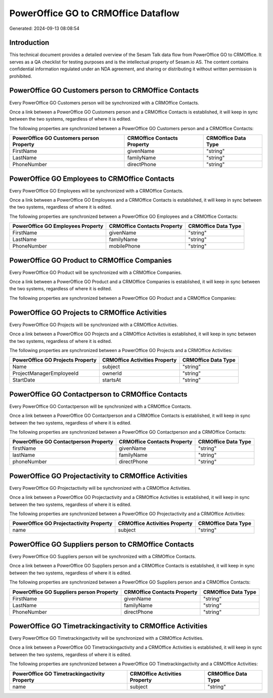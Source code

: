 ====================================
PowerOffice GO to CRMOffice Dataflow
====================================

Generated: 2024-09-13 08:08:54

Introduction
------------

This technical document provides a detailed overview of the Sesam Talk data flow from PowerOffice GO to CRMOffice. It serves as a QA checklist for testing purposes and is the intellectual property of Sesam.io AS. The content contains confidential information regulated under an NDA agreement, and sharing or distributing it without written permission is prohibited.

PowerOffice GO Customers person to CRMOffice Contacts
-----------------------------------------------------
Every PowerOffice GO Customers person will be synchronized with a CRMOffice Contacts.

Once a link between a PowerOffice GO Customers person and a CRMOffice Contacts is established, it will keep in sync between the two systems, regardless of where it is edited.

The following properties are synchronized between a PowerOffice GO Customers person and a CRMOffice Contacts:

.. list-table::
   :header-rows: 1

   * - PowerOffice GO Customers person Property
     - CRMOffice Contacts Property
     - CRMOffice Data Type
   * - FirstName
     - givenName
     - "string"
   * - LastName
     - familyName
     - "string"
   * - PhoneNumber
     - directPhone
     - "string"


PowerOffice GO Employees to CRMOffice Contacts
----------------------------------------------
Every PowerOffice GO Employees will be synchronized with a CRMOffice Contacts.

Once a link between a PowerOffice GO Employees and a CRMOffice Contacts is established, it will keep in sync between the two systems, regardless of where it is edited.

The following properties are synchronized between a PowerOffice GO Employees and a CRMOffice Contacts:

.. list-table::
   :header-rows: 1

   * - PowerOffice GO Employees Property
     - CRMOffice Contacts Property
     - CRMOffice Data Type
   * - FirstName
     - givenName
     - "string"
   * - LastName
     - familyName
     - "string"
   * - PhoneNumber
     - mobilePhone
     - "string"


PowerOffice GO Product to CRMOffice Companies
---------------------------------------------
Every PowerOffice GO Product will be synchronized with a CRMOffice Companies.

Once a link between a PowerOffice GO Product and a CRMOffice Companies is established, it will keep in sync between the two systems, regardless of where it is edited.

The following properties are synchronized between a PowerOffice GO Product and a CRMOffice Companies:

.. list-table::
   :header-rows: 1

   * - PowerOffice GO Product Property
     - CRMOffice Companies Property
     - CRMOffice Data Type


PowerOffice GO Projects to CRMOffice Activities
-----------------------------------------------
Every PowerOffice GO Projects will be synchronized with a CRMOffice Activities.

Once a link between a PowerOffice GO Projects and a CRMOffice Activities is established, it will keep in sync between the two systems, regardless of where it is edited.

The following properties are synchronized between a PowerOffice GO Projects and a CRMOffice Activities:

.. list-table::
   :header-rows: 1

   * - PowerOffice GO Projects Property
     - CRMOffice Activities Property
     - CRMOffice Data Type
   * - Name
     - subject
     - "string"
   * - ProjectManagerEmployeeId
     - ownerId
     - "string"
   * - StartDate
     - startsAt
     - "string"


PowerOffice GO Contactperson to CRMOffice Contacts
--------------------------------------------------
Every PowerOffice GO Contactperson will be synchronized with a CRMOffice Contacts.

Once a link between a PowerOffice GO Contactperson and a CRMOffice Contacts is established, it will keep in sync between the two systems, regardless of where it is edited.

The following properties are synchronized between a PowerOffice GO Contactperson and a CRMOffice Contacts:

.. list-table::
   :header-rows: 1

   * - PowerOffice GO Contactperson Property
     - CRMOffice Contacts Property
     - CRMOffice Data Type
   * - firstName
     - givenName
     - "string"
   * - lastName
     - familyName
     - "string"
   * - phoneNumber
     - directPhone
     - "string"


PowerOffice GO Projectactivity to CRMOffice Activities
------------------------------------------------------
Every PowerOffice GO Projectactivity will be synchronized with a CRMOffice Activities.

Once a link between a PowerOffice GO Projectactivity and a CRMOffice Activities is established, it will keep in sync between the two systems, regardless of where it is edited.

The following properties are synchronized between a PowerOffice GO Projectactivity and a CRMOffice Activities:

.. list-table::
   :header-rows: 1

   * - PowerOffice GO Projectactivity Property
     - CRMOffice Activities Property
     - CRMOffice Data Type
   * - name
     - subject
     - "string"


PowerOffice GO Suppliers person to CRMOffice Contacts
-----------------------------------------------------
Every PowerOffice GO Suppliers person will be synchronized with a CRMOffice Contacts.

Once a link between a PowerOffice GO Suppliers person and a CRMOffice Contacts is established, it will keep in sync between the two systems, regardless of where it is edited.

The following properties are synchronized between a PowerOffice GO Suppliers person and a CRMOffice Contacts:

.. list-table::
   :header-rows: 1

   * - PowerOffice GO Suppliers person Property
     - CRMOffice Contacts Property
     - CRMOffice Data Type
   * - FirstName
     - givenName
     - "string"
   * - LastName
     - familyName
     - "string"
   * - PhoneNumber
     - directPhone
     - "string"


PowerOffice GO Timetrackingactivity to CRMOffice Activities
-----------------------------------------------------------
Every PowerOffice GO Timetrackingactivity will be synchronized with a CRMOffice Activities.

Once a link between a PowerOffice GO Timetrackingactivity and a CRMOffice Activities is established, it will keep in sync between the two systems, regardless of where it is edited.

The following properties are synchronized between a PowerOffice GO Timetrackingactivity and a CRMOffice Activities:

.. list-table::
   :header-rows: 1

   * - PowerOffice GO Timetrackingactivity Property
     - CRMOffice Activities Property
     - CRMOffice Data Type
   * - name
     - subject
     - "string"

